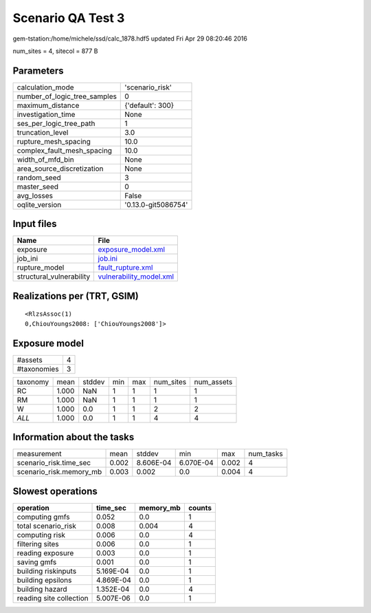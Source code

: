 Scenario QA Test 3
==================

gem-tstation:/home/michele/ssd/calc_1878.hdf5 updated Fri Apr 29 08:20:46 2016

num_sites = 4, sitecol = 877 B

Parameters
----------
============================ ===================
calculation_mode             'scenario_risk'    
number_of_logic_tree_samples 0                  
maximum_distance             {'default': 300}   
investigation_time           None               
ses_per_logic_tree_path      1                  
truncation_level             3.0                
rupture_mesh_spacing         10.0               
complex_fault_mesh_spacing   10.0               
width_of_mfd_bin             None               
area_source_discretization   None               
random_seed                  3                  
master_seed                  0                  
avg_losses                   False              
oqlite_version               '0.13.0-git5086754'
============================ ===================

Input files
-----------
======================== ====================================================
Name                     File                                                
======================== ====================================================
exposure                 `exposure_model.xml <exposure_model.xml>`_          
job_ini                  `job.ini <job.ini>`_                                
rupture_model            `fault_rupture.xml <fault_rupture.xml>`_            
structural_vulnerability `vulnerability_model.xml <vulnerability_model.xml>`_
======================== ====================================================

Realizations per (TRT, GSIM)
----------------------------

::

  <RlzsAssoc(1)
  0,ChiouYoungs2008: ['ChiouYoungs2008']>

Exposure model
--------------
=========== =
#assets     4
#taxonomies 3
=========== =

======== ===== ====== === === ========= ==========
taxonomy mean  stddev min max num_sites num_assets
RC       1.000 NaN    1   1   1         1         
RM       1.000 NaN    1   1   1         1         
W        1.000 0.0    1   1   2         2         
*ALL*    1.000 0.0    1   1   4         4         
======== ===== ====== === === ========= ==========

Information about the tasks
---------------------------
======================= ===== ========= ========= ===== =========
measurement             mean  stddev    min       max   num_tasks
scenario_risk.time_sec  0.002 8.606E-04 6.070E-04 0.002 4        
scenario_risk.memory_mb 0.003 0.002     0.0       0.004 4        
======================= ===== ========= ========= ===== =========

Slowest operations
------------------
======================= ========= ========= ======
operation               time_sec  memory_mb counts
======================= ========= ========= ======
computing gmfs          0.052     0.0       1     
total scenario_risk     0.008     0.004     4     
computing risk          0.006     0.0       4     
filtering sites         0.006     0.0       1     
reading exposure        0.003     0.0       1     
saving gmfs             0.001     0.0       1     
building riskinputs     5.169E-04 0.0       1     
building epsilons       4.869E-04 0.0       1     
building hazard         1.352E-04 0.0       4     
reading site collection 5.007E-06 0.0       1     
======================= ========= ========= ======